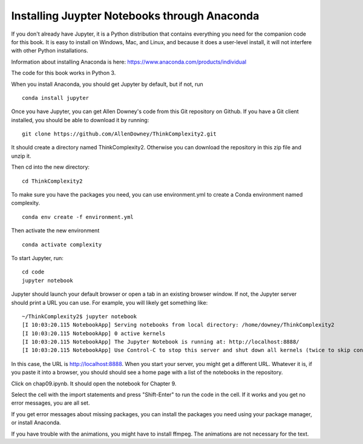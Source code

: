 ..  Copyright (C)  Jan Pearce
    This work is licensed under the Creative Commons Attribution-NonCommercial-ShareAlike 4.0 International License. To view a copy of this license, visit http://creativecommons.org/licenses/by-nc-sa/4.0/.

.. _Ap_1:

Installing Juypter Notebooks through Anaconda
---------------------------------------------

If you don't already have Jupyter, it is a Python distribution that contains everything you need for the companion code for this book.
It is easy to install on Windows, Mac, and Linux, and because it does a user-level install, it will not interfere with other
Python installations.

Information about installing Anaconda is here: https://www.anaconda.com/products/individual

The code for this book works in Python 3.

When you install Anaconda, you should get Jupyter by default, but if not, run

::

    conda install jupyter

Once you have Jupyter, you can get Allen Downey's code from this Git repository on Github. If you have a Git client installed, you should be able to download it by running:

::

    git clone https://github.com/AllenDowney/ThinkComplexity2.git

It should create a directory named ThinkComplexity2. Otherwise you can download the repository in this zip file and unzip it.

Then cd into the new directory:

::

    cd ThinkComplexity2

To make sure you have the packages you need, you can use environment.yml to create a Conda environment named complexity.

::

   conda env create -f environment.yml

Then activate the new environment

::

  conda activate complexity

To start Jupyter, run:

::

    cd code
    jupyter notebook

Jupyter should launch your default browser or open a tab in an existing browser window. If not, the Jupyter server should print a URL you can use. For example, you will likely get something like:

::

    ~/ThinkComplexity2$ jupyter notebook
    [I 10:03:20.115 NotebookApp] Serving notebooks from local directory: /home/downey/ThinkComplexity2
    [I 10:03:20.115 NotebookApp] 0 active kernels
    [I 10:03:20.115 NotebookApp] The Jupyter Notebook is running at: http://localhost:8888/
    [I 10:03:20.115 NotebookApp] Use Control-C to stop this server and shut down all kernels (twice to skip confirmation).

In this case, the URL is http://localhost:8888.
When you start your server, you might get a different URL. Whatever it is, if you paste it into a browser, you should should see a home page with a list of the notebooks in the repository.

Click on chap09.ipynb. It should open the notebook for Chapter 9.

Select the cell with the import statements and press "Shift-Enter" to run the code in the cell. If it works and you get no error messages, you are all set.

If you get error messages about missing packages, you can install the packages you need using your package manager, or install Anaconda.

If you have trouble with the animations, you might have to install ffmpeg. The animations are not necessary for the text.
